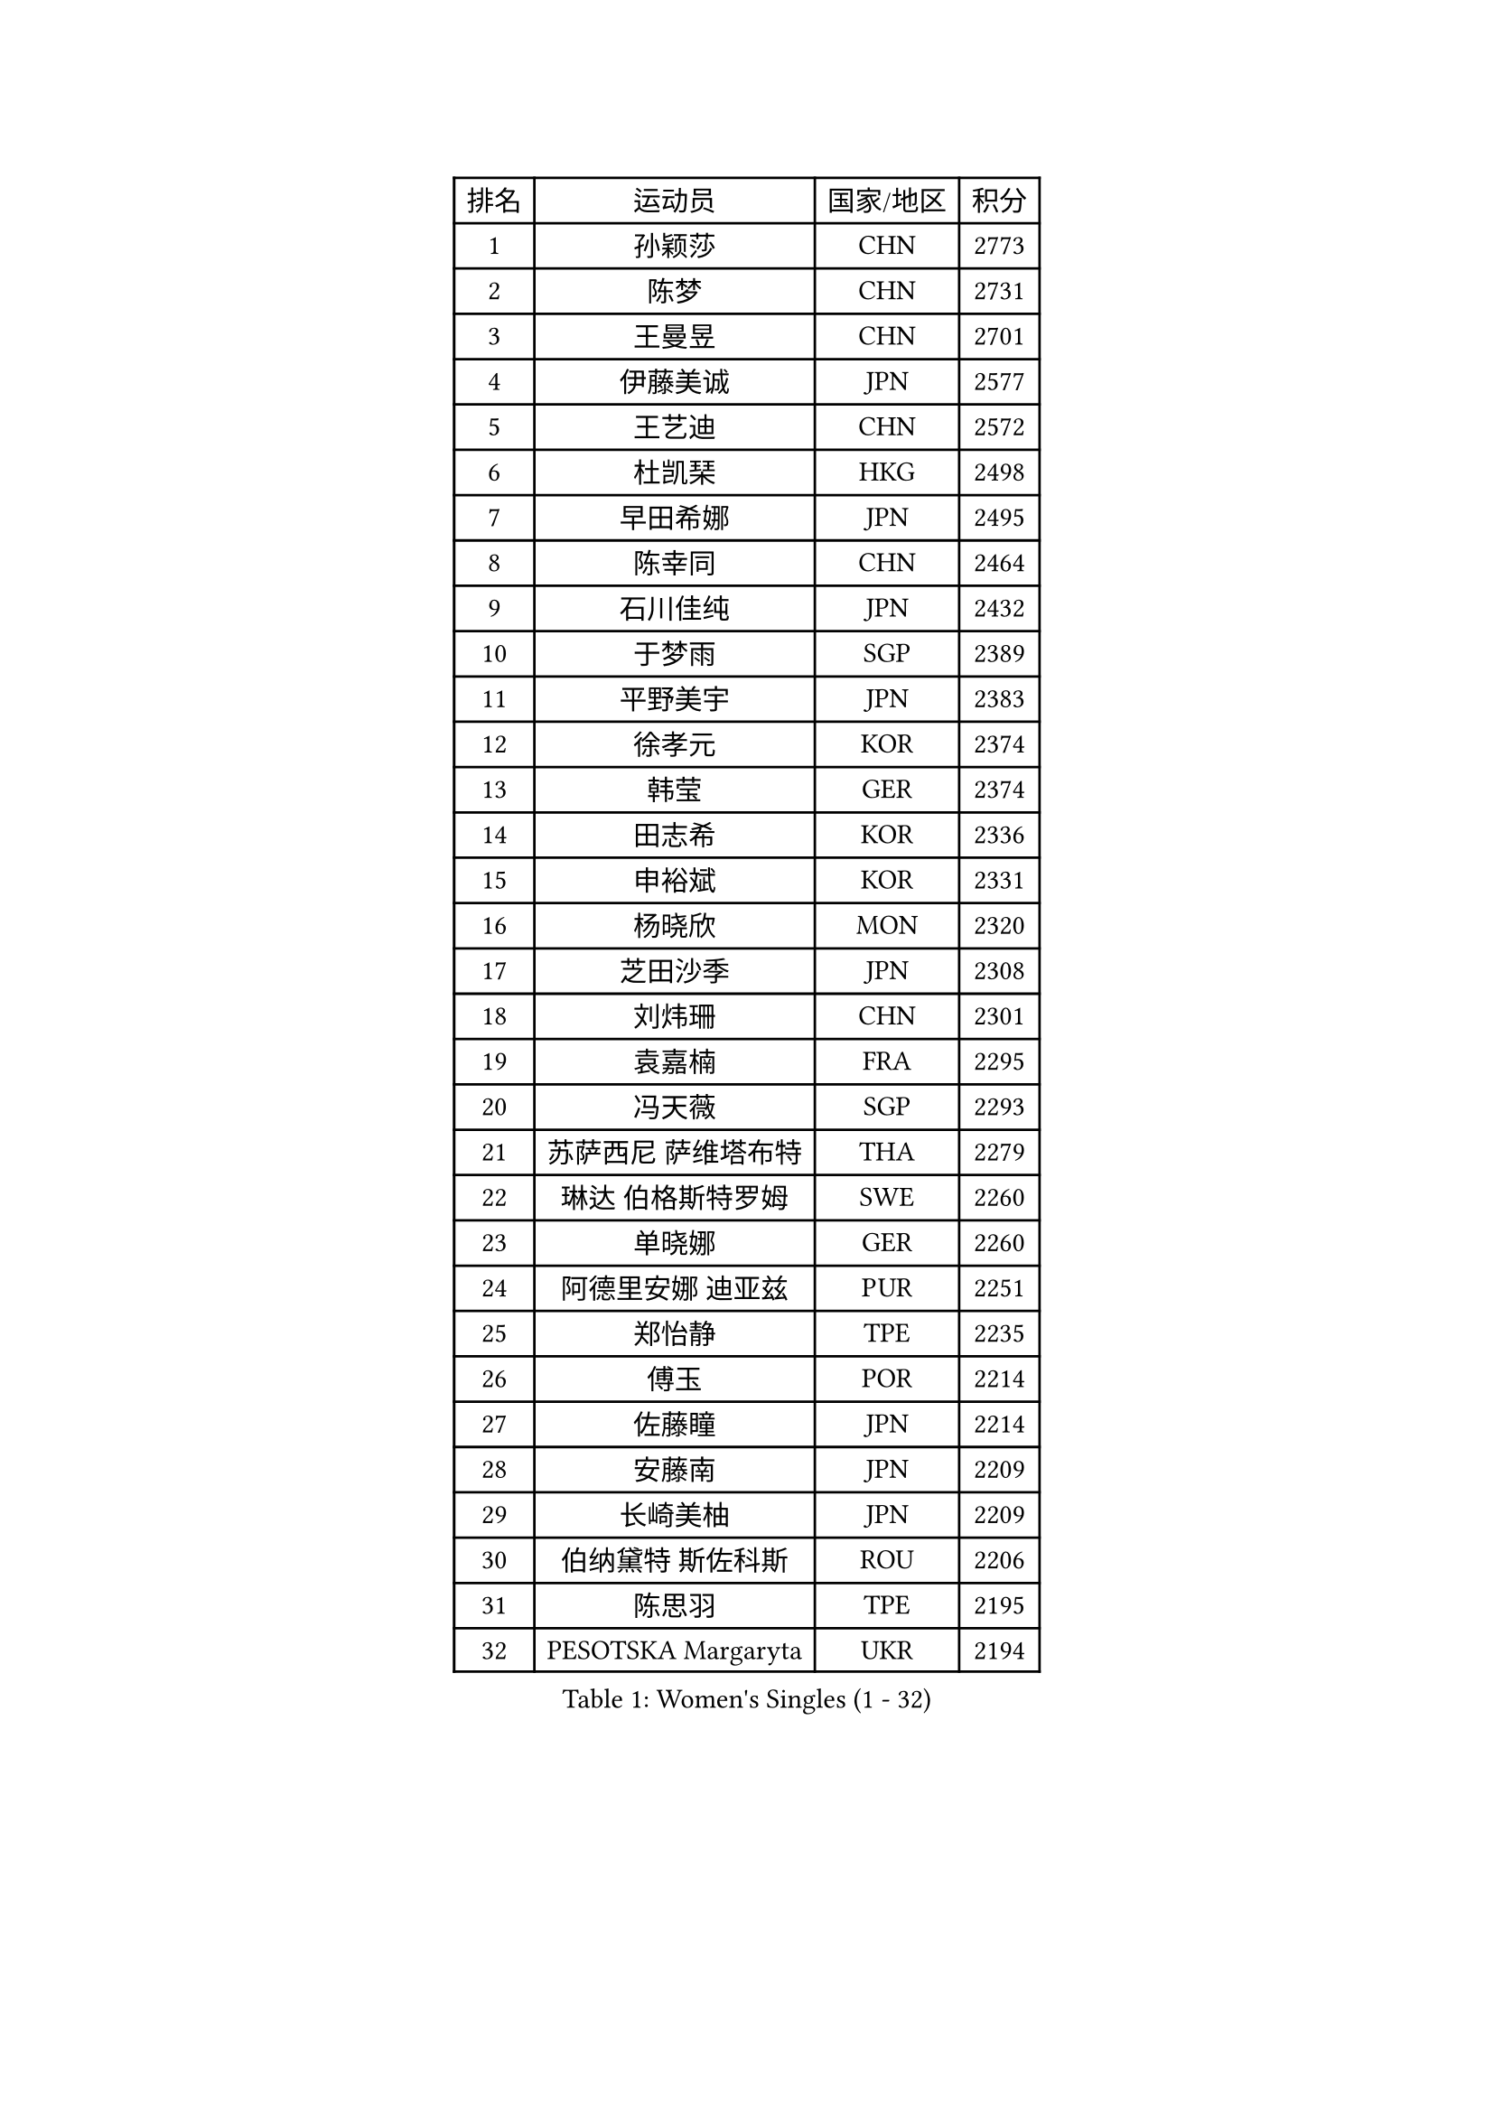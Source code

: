 
#set text(font: ("Courier New", "NSimSun"))
#figure(
  caption: "Women's Singles (1 - 32)",
    table(
      columns: 4,
      [排名], [运动员], [国家/地区], [积分],
      [1], [孙颖莎], [CHN], [2773],
      [2], [陈梦], [CHN], [2731],
      [3], [王曼昱], [CHN], [2701],
      [4], [伊藤美诚], [JPN], [2577],
      [5], [王艺迪], [CHN], [2572],
      [6], [杜凯琹], [HKG], [2498],
      [7], [早田希娜], [JPN], [2495],
      [8], [陈幸同], [CHN], [2464],
      [9], [石川佳纯], [JPN], [2432],
      [10], [于梦雨], [SGP], [2389],
      [11], [平野美宇], [JPN], [2383],
      [12], [徐孝元], [KOR], [2374],
      [13], [韩莹], [GER], [2374],
      [14], [田志希], [KOR], [2336],
      [15], [申裕斌], [KOR], [2331],
      [16], [杨晓欣], [MON], [2320],
      [17], [芝田沙季], [JPN], [2308],
      [18], [刘炜珊], [CHN], [2301],
      [19], [袁嘉楠], [FRA], [2295],
      [20], [冯天薇], [SGP], [2293],
      [21], [苏萨西尼 萨维塔布特], [THA], [2279],
      [22], [琳达 伯格斯特罗姆], [SWE], [2260],
      [23], [单晓娜], [GER], [2260],
      [24], [阿德里安娜 迪亚兹], [PUR], [2251],
      [25], [郑怡静], [TPE], [2235],
      [26], [傅玉], [POR], [2214],
      [27], [佐藤瞳], [JPN], [2214],
      [28], [安藤南], [JPN], [2209],
      [29], [长崎美柚], [JPN], [2209],
      [30], [伯纳黛特 斯佐科斯], [ROU], [2206],
      [31], [陈思羽], [TPE], [2195],
      [32], [PESOTSKA Margaryta], [UKR], [2194],
    )
  )#pagebreak()

#set text(font: ("Courier New", "NSimSun"))
#figure(
  caption: "Women's Singles (33 - 64)",
    table(
      columns: 4,
      [排名], [运动员], [国家/地区], [积分],
      [33], [DE NUTTE Sarah], [LUX], [2193],
      [34], [张安], [USA], [2192],
      [35], [曾尖], [SGP], [2188],
      [36], [木原美悠], [JPN], [2188],
      [37], [倪夏莲], [LUX], [2187],
      [38], [刘佳], [AUT], [2167],
      [39], [LIU Juan], [CHN], [2144],
      [40], [MATELOVA Hana], [CZE], [2141],
      [41], [梁夏银], [KOR], [2137],
      [42], [蒂娜 梅谢芙], [EGY], [2129],
      [43], [SOO Wai Yam Minnie], [HKG], [2129],
      [44], [金河英], [KOR], [2127],
      [45], [索菲亚 波尔卡诺娃], [AUT], [2124],
      [46], [朱成竹], [HKG], [2124],
      [47], [蒯曼], [CHN], [2123],
      [48], [陈熠], [CHN], [2122],
      [49], [王 艾米], [USA], [2121],
      [50], [萨比亚 温特], [GER], [2120],
      [51], [LIU Hsing-Yin], [TPE], [2119],
      [52], [大藤沙月], [JPN], [2117],
      [53], [BALAZOVA Barbora], [SVK], [2114],
      [54], [妮娜 米特兰姆], [GER], [2112],
      [55], [佩特丽莎 索尔佳], [GER], [2108],
      [56], [李皓晴], [HKG], [2107],
      [57], [崔孝珠], [KOR], [2105],
      [58], [ABRAAMIAN Elizabet], [RUS], [2103],
      [59], [高桥 布鲁娜], [BRA], [2103],
      [60], [玛妮卡 巴特拉], [IND], [2096],
      [61], [小盐遥菜], [JPN], [2093],
      [62], [TAILAKOVA Mariia], [RUS], [2091],
      [63], [森樱], [JPN], [2089],
      [64], [刘杨子], [AUS], [2080],
    )
  )#pagebreak()

#set text(font: ("Courier New", "NSimSun"))
#figure(
  caption: "Women's Singles (65 - 96)",
    table(
      columns: 4,
      [排名], [运动员], [国家/地区], [积分],
      [65], [李时温], [KOR], [2078],
      [66], [伊丽莎白 萨玛拉], [ROU], [2066],
      [67], [布里特 伊尔兰德], [NED], [2057],
      [68], [CHENG Hsien-Tzu], [TPE], [2055],
      [69], [NG Wing Nam], [HKG], [2054],
      [70], [DRAGOMAN Andreea], [ROU], [2047],
      [71], [奥拉万 帕拉南], [THA], [2042],
      [72], [安妮特 考夫曼], [GER], [2036],
      [73], [普利西卡 帕瓦德], [FRA], [2035],
      [74], [吴洋晨], [CHN], [2034],
      [75], [WU Yue], [USA], [2034],
      [76], [斯丽贾 阿库拉], [IND], [2032],
      [77], [张墨], [CAN], [2032],
      [78], [ZAHARIA Elena], [ROU], [2027],
      [79], [NOSKOVA Yana], [RUS], [2025],
      [80], [邵杰妮], [POR], [2021],
      [81], [克里斯蒂娜 卡尔伯格], [SWE], [2016],
      [82], [DIACONU Adina], [ROU], [2013],
      [83], [MONTEIRO DODEAN Daniela], [ROU], [2010],
      [84], [TRIGOLOS Daria], [BLR], [2002],
      [85], [LIN Ye], [SGP], [1993],
      [86], [BAJOR Natalia], [POL], [1992],
      [87], [BRATEYKO Solomiya], [UKR], [1990],
      [88], [MIKHAILOVA Polina], [RUS], [1989],
      [89], [玛利亚 肖], [ESP], [1988],
      [90], [TODOROVIC Andrea], [SRB], [1975],
      [91], [CIOBANU Irina], [ROU], [1975],
      [92], [BILENKO Tetyana], [UKR], [1974],
      [93], [张本美和], [JPN], [1972],
      [94], [SAWETTABUT Jinnipa], [THA], [1970],
      [95], [汉娜 高达], [EGY], [1970],
      [96], [KAMATH Archana Girish], [IND], [1967],
    )
  )#pagebreak()

#set text(font: ("Courier New", "NSimSun"))
#figure(
  caption: "Women's Singles (97 - 128)",
    table(
      columns: 4,
      [排名], [运动员], [国家/地区], [积分],
      [97], [VOROBEVA Olga], [RUS], [1964],
      [98], [BALINT Bernadett], [HUN], [1962],
      [99], [横井咲樱], [JPN], [1962],
      [100], [WEGRZYN Katarzyna], [POL], [1958],
      [101], [GAUTHIER Lucie], [FRA], [1953],
      [102], [PICCOLIN Giorgia], [ITA], [1953],
      [103], [MANTZ Chantal], [GER], [1953],
      [104], [LUTZ Camille], [FRA], [1948],
      [105], [LAY Jian Fang], [AUS], [1946],
      [106], [MEN Shuohan], [NED], [1945],
      [107], [李昱谆], [TPE], [1945],
      [108], [ZARIF Audrey], [FRA], [1935],
      [109], [MORET Rachel], [SUI], [1933],
      [110], [EDEM Offiong], [NGR], [1932],
      [111], [SUNG Rachel], [USA], [1930],
      [112], [SCHREINER Franziska], [GER], [1928],
      [113], [CHASSELIN Pauline], [FRA], [1926],
      [114], [SER Lin Qian], [SGP], [1925],
      [115], [PLAIAN Tania], [ROU], [1922],
      [116], [金娜英], [KOR], [1921],
      [117], [GRZYBOWSKA-FRANC Katarzyna], [POL], [1918],
      [118], [艾希卡 穆克吉], [IND], [1916],
      [119], [WEGRZYN Anna], [POL], [1915],
      [120], [LABOSOVA Ema], [SVK], [1915],
      [121], [MALOBABIC Ivana], [CRO], [1913],
      [122], [GROFOVA Karin], [CZE], [1911],
      [123], [VORONINA Vlada], [RUS], [1908],
      [124], [ARAPOVIC Hana], [CRO], [1907],
      [125], [MIGOT Marie], [FRA], [1905],
      [126], [MOSTAFAVI Leili], [FRA], [1905],
      [127], [HO Tin-Tin], [ENG], [1904],
      [128], [RILISKYTE Kornelija], [LTU], [1898],
    )
  )